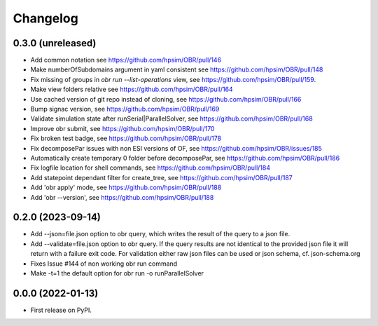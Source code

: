 
Changelog
=========

0.3.0 (unreleased)
------------------
- Add common notation see https://github.com/hpsim/OBR/pull/146
- Make numberOfSubdomains argument in yaml consistent see https://github.com/hpsim/OBR/pull/148
- Fix missing of groups in `obr run --list-operations` view, see https://github.com/hpsim/OBR/pull/159.
- Make view folders relative see https://github.com/hpsim/OBR/pull/164
- Use cached version of git repo instead of cloning, see https://github.com/hpsim/OBR/pull/166
- Bump signac version, see https://github.com/hpsim/OBR/pull/169
- Validate simulation state after runSerial|ParallelSolver, see https://github.com/hpsim/OBR/pull/168
- Improve obr submit, see https://github.com/hpsim/OBR/pull/170
- Fix broken test badge, see https://github.com/hpsim/OBR/pull/178
- Fix decomposePar issues with non ESI versions of OF, see https://github.com/hpsim/OBR/issues/185
- Automatically create temporary 0 folder before decomposePar, see https://github.com/hpsim/OBR/pull/186
- Fix logfile location for shell commands, see https://github.com/hpsim/OBR/pull/184
- Add statepoint dependant filter for create_tree, see https://github.com/hpsim/OBR/pull/187
- Add 'obr apply' mode, see https://github.com/hpsim/OBR/pull/188
- Add 'obr --version', see https://github.com/hpsim/OBR/pull/188


0.2.0 (2023-09-14)
------------------
- Add --json=file.json option to obr query, which writes the result of the query to a json file.
- Add --validate=file.json option to obr query. If the query results are not identical to the provided json file it will return with a failure exit code.
  For validation either raw json files can be used or json schema, cf. json-schema.org
- Fixes Issue #144 of non working obr run command
- Make -t=1 the default option for obr run -o runParallelSolver

0.0.0 (2022-01-13)
------------------

* First release on PyPI.
